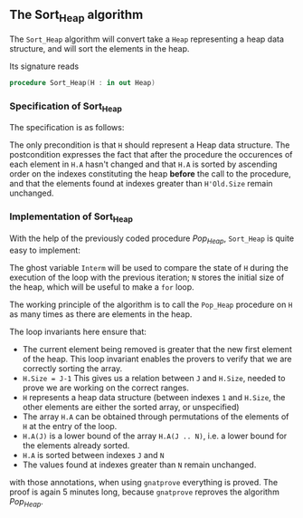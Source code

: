 #+EXPORT_FILE_NAME: ../../../heap/Sort_Heap.org
#+OPTIONS: author:nil title:nil toc:nil
** The Sort_Heap algorithm


The ~Sort_Heap~ algorithm will convert take a ~Heap~ representing a heap data structure, and will 
sort the elements in the heap.

Its signature reads 
#+BEGIN_SRC ada
procedure Sort_Heap(H : in out Heap)
#+END_SRC

*** Specification of Sort_Heap

The specification is as follows:

	#+INCLUDE: ../../../heap/sort_heap_p.ads :src ada :range-begin "procedure Sort_Heap" :range-end "\s-*(\(.*?\(?:\n.*\)*?\)*)\s-*\([^;]*?\(?:\n[^;]*\)*?\)*;" :lines "12-22"

The only precondition is that ~H~ should represent a Heap data structure.
The postcondition expresses the fact that after the procedure the occurences of each element in ~H.A~ 
hasn't changed and that ~H.A~ is sorted by ascending order on the indexes constituting the heap *before* the call to the procedure, 
and that the elements found at indexes greater than ~H'Old.Size~ remain unchanged.

*** Implementation of Sort_Heap

With the help of the previously coded procedure [[Pop_Heap.org][Pop_Heap]], ~Sort_Heap~ is quite easy to implement:

	#+INCLUDE: ../../../heap/sort_heap_p.adb :src ada :range-begin "procedure Sort_Heap" :range-end "End Sort_Heap;" :lines "4-29"

The ghost variable ~Interm~ will be used to compare the state of ~H~ during the execution of the loop with the previous iteration;
~N~ stores the initial size of the heap, which will be useful to make a ~for~ loop.

The working principle of the algorithm is to call the ~Pop_Heap~ procedure on ~H~ as many times as there are elements in the heap.

The loop invariants here ensure that:
- The current element being removed is greater that the new first element of the heap. This loop invariant enables the provers to verify that we are correctly sorting the array.
- ~H.Size = J-1~ This gives us a relation between ~J~ and ~H.Size~, needed to prove we are working on the correct ranges.
- ~H~ represents a heap data structure (between indexes ~1~ and ~H.Size~, the other elements are either the sorted array, or unspecified)
- The array ~H.A~ can be obtained through permutations of the elements of ~H~ at the entry of the loop.
- ~H.A(J)~ is a lower bound of the array ~H.A(J .. N)~, i.e. a lower bound for the elements already sorted.
- ~H.A~ is sorted between indexes ~J~ and ~N~
- The values found at indexes greater than ~N~ remain unchanged.

with those annotations, when using ~gnatprove~ everything is proved. The proof is again 5 minutes long, because ~gnatprove~ reproves the algorithm [[Pop_Heap.org][Pop_Heap]].






